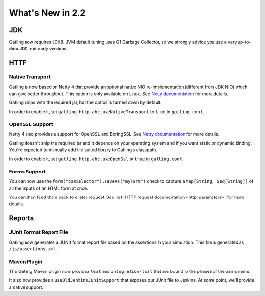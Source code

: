#################
What's New in 2.2
#################

JDK
===

Gatling now requires JDK8.
JVM default tuning uses G1 Garbage Collector, so we strongly advice you use a very up-to-date JDK, not early versions.

HTTP
====

Native Transport
----------------

Gatling is now based on Netty 4 that provide an optional native NIO re-implementation (different from JDK NIO) which can give better throughput.
This option is only available on Linux.
See `Netty documentation <http://netty.io/wiki/native-transports.html>`_ for more details.

Gatling ships with the required jar, but the option is turned down by default.

In order to enable it, set ``gatling.http.ahc.useNativeTransport`` to ``true`` in ``gatling.conf``.

OpenSSL Support
---------------

Netty 4 also provides a support for OpenSSL and BoringSSL.
See `Netty documentation <http://netty.io/wiki/forked-tomcat-native.html>`_ for more details.

Gatling doesn't ship the required jar and it depends on your operating system and if you want static or dynamic binding.
You're expected to manually add the suited library to Gatling's classpath.

In order to enable it, set ``gatling.http.ahc.useOpenSsl`` to ``true`` in ``gatling.conf``.

Forms Support
-------------

You can now use the ``form("cssSelector").saveAs("myForm")`` check to capture a ``Map[String, Seq[String]]`` of all the inputs of an HTML form at once.

You can then feed them back to a later request. See :ref:`HTTP request documentation <http-parameters>` for more details.

Reports
=======

JUnit Format Report File
------------------------

Gatling now generates a JUNIt format report file based on the assertions in your simulation.
This file is generated as ``/js/assertions.xml``.

Maven Plugin
------------

The Gatling Maven plugin now provides ``test`` and ``integration-test`` that are bound to the phases of the same name.

It also now provides a ``useOldJenkinsJUnitSupport`` that exposes our JUnit file to Jenkins.
At some point, we'll provide a native support.
